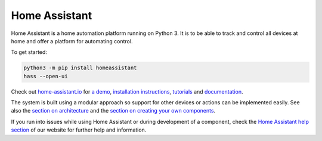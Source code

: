 Home Assistant |Build Status| |Coverage Status| |Join the chat at https://gitter.im/home-assistant/home-assistant| |Join the dev chat at https://gitter.im/home-assistant/home-assistant/devs|
==============================================================================================================================================================================================

Home Assistant is a home automation platform running on Python 3. It is to be able to track and control all devices at home and offer a platform for automating control.

To get started:

.. code:: bash

    python3 -m pip install homeassistant
    hass --open-ui

Check out `home-assistant.io <https://home-assistant.io>`__ for `a
demo <https://home-assistant.io/demo/>`__, `installation instructions <https://home-assistant.io/getting-started/>`__,
`tutorials <https://home-assistant.io/getting-started/automation-2/>`__ and `documentation <https://home-assistant.io/docs/>`__.

|screenshot-states|

|screenshot-components|

The system is built using a modular approach so support for other devices or actions can be implemented easily. See also the `section on architecture <https://home-assistant.io/developers/architecture/>`__ and the `section on creating your own
components <https://home-assistant.io/developers/creating_components/>`__.

If you run into issues while using Home Assistant or during development
of a component, check the `Home Assistant help section <https://home-assistant.io/help/>`__ of our website for further help and information.

.. |Build Status| image:: https://travis-ci.org/home-assistant/home-assistant.svg?branch=master
   :target: https://travis-ci.org/home-assistant/home-assistant
.. |Coverage Status| image:: https://img.shields.io/coveralls/home-assistant/home-assistant.svg
   :target: https://coveralls.io/r/home-assistant/home-assistant?branch=master
.. |Join the chat at https://gitter.im/home-assistant/home-assistant| image:: https://img.shields.io/badge/gitter-general-blue.svg
   :target: https://gitter.im/home-assistant/home-assistant?utm_source=badge&utm_medium=badge&utm_campaign=pr-badge&utm_content=badge
.. |Join the dev chat at https://gitter.im/home-assistant/home-assistant/devs| image:: https://img.shields.io/badge/gitter-development-yellowgreen.svg
   :target: https://gitter.im/home-assistant/home-assistant/devs?utm_source=badge&utm_medium=badge&utm_campaign=pr-badge&utm_content=badge
.. |screenshot-states| image:: https://raw.github.com/home-assistant/home-assistant/master/docs/screenshots.png
   :target: https://home-assistant.io/demo/
.. |screenshot-components| image:: https://raw.github.com/home-assistant/home-assistant/master/docs/screenshot-components.png
   :target: https://home-assistant.io/components/